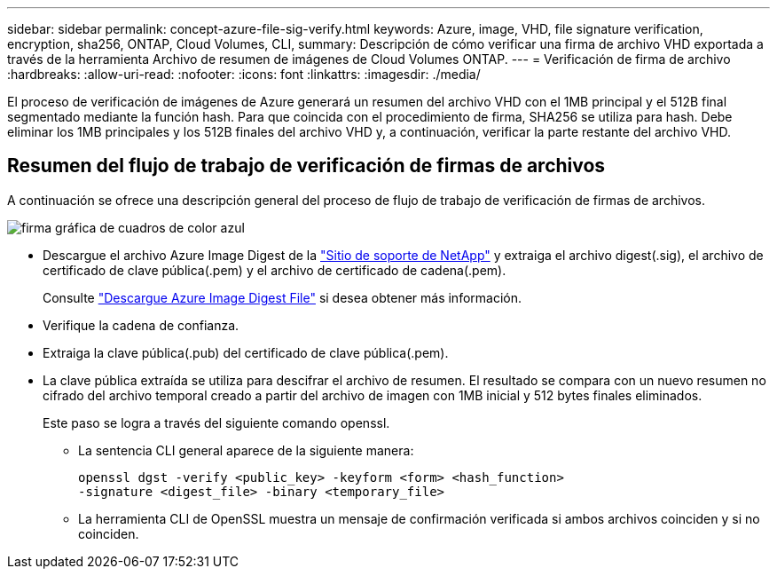 ---
sidebar: sidebar 
permalink: concept-azure-file-sig-verify.html 
keywords: Azure, image, VHD, file signature verification, encryption, sha256, ONTAP, Cloud Volumes, CLI, 
summary: Descripción de cómo verificar una firma de archivo VHD exportada a través de la herramienta Archivo de resumen de imágenes de Cloud Volumes ONTAP. 
---
= Verificación de firma de archivo
:hardbreaks:
:allow-uri-read: 
:nofooter: 
:icons: font
:linkattrs: 
:imagesdir: ./media/


[role="lead"]
El proceso de verificación de imágenes de Azure generará un resumen del archivo VHD con el 1MB principal y el 512B final segmentado mediante la función hash. Para que coincida con el procedimiento de firma, SHA256 se utiliza para hash. Debe eliminar los 1MB principales y los 512B finales del archivo VHD y, a continuación, verificar la parte restante del archivo VHD.



== Resumen del flujo de trabajo de verificación de firmas de archivos

A continuación se ofrece una descripción general del proceso de flujo de trabajo de verificación de firmas de archivos.

image::graphic_azure_check_signature.png[firma gráfica de cuadros de color azul]

* Descargue el archivo Azure Image Digest de la https://mysupport.netapp.com/site/["Sitio de soporte de NetApp"^] y extraiga el archivo digest(.sig), el archivo de certificado de clave pública(.pem) y el archivo de certificado de cadena(.pem).
+
Consulte link:task-azure-download-digest-file.html["Descargue Azure Image Digest File"] si desea obtener más información.

* Verifique la cadena de confianza.
* Extraiga la clave pública(.pub) del certificado de clave pública(.pem).
* La clave pública extraída se utiliza para descifrar el archivo de resumen. El resultado se compara con un nuevo resumen no cifrado del archivo temporal creado a partir del archivo de imagen con 1MB inicial y 512 bytes finales eliminados.
+
Este paso se logra a través del siguiente comando openssl.

+
** La sentencia CLI general aparece de la siguiente manera:
+
[listing]
----
openssl dgst -verify <public_key> -keyform <form> <hash_function>
-signature <digest_file> -binary <temporary_file>
----
** La herramienta CLI de OpenSSL muestra un mensaje de confirmación verificada si ambos archivos coinciden y si no coinciden.



